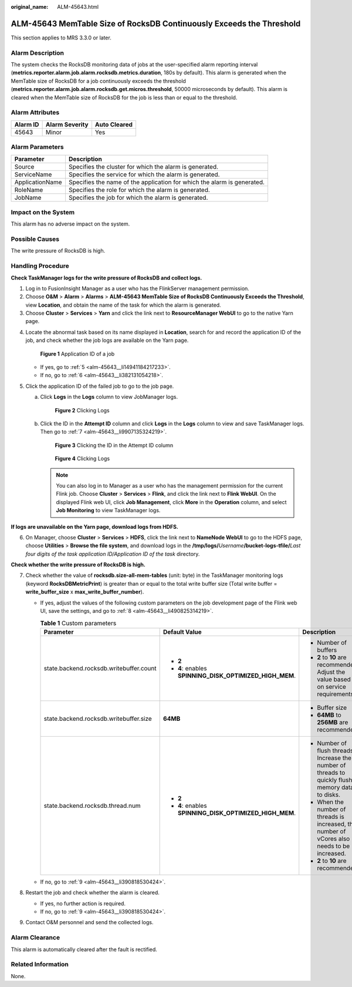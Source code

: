 :original_name: ALM-45643.html

.. _ALM-45643:

ALM-45643 MemTable Size of RocksDB Continuously Exceeds the Threshold
=====================================================================

This section applies to MRS 3.3.0 or later.

Alarm Description
-----------------

The system checks the RocksDB monitoring data of jobs at the user-specified alarm reporting interval (**metrics.reporter.alarm.job.alarm.rocksdb.metrics.duration**, 180s by default). This alarm is generated when the MemTable size of RocksDB for a job continuously exceeds the threshold (**metrics.reporter.alarm.job.alarm.rocksdb.get.micros.threshold**, 50000 microseconds by default). This alarm is cleared when the MemTable size of RocksDB for the job is less than or equal to the threshold.

Alarm Attributes
----------------

======== ============== ============
Alarm ID Alarm Severity Auto Cleared
======== ============== ============
45643    Minor          Yes
======== ============== ============

Alarm Parameters
----------------

+-----------------+-------------------------------------------------------------------------+
| Parameter       | Description                                                             |
+=================+=========================================================================+
| Source          | Specifies the cluster for which the alarm is generated.                 |
+-----------------+-------------------------------------------------------------------------+
| ServiceName     | Specifies the service for which the alarm is generated.                 |
+-----------------+-------------------------------------------------------------------------+
| ApplicationName | Specifies the name of the application for which the alarm is generated. |
+-----------------+-------------------------------------------------------------------------+
| RoleName        | Specifies the role for which the alarm is generated.                    |
+-----------------+-------------------------------------------------------------------------+
| JobName         | Specifies the job for which the alarm is generated.                     |
+-----------------+-------------------------------------------------------------------------+

Impact on the System
--------------------

This alarm has no adverse impact on the system.

Possible Causes
---------------

The write pressure of RocksDB is high.

Handling Procedure
------------------

**Check TaskManager logs for the write pressure of RocksDB and collect logs.**

#. Log in to FusionInsight Manager as a user who has the FlinkServer management permission.
#. Choose **O&M** > **Alarm** > **Alarms** > **ALM-45643 MemTable Size of RocksDB Continuously Exceeds the Threshold**, view **Location**, and obtain the name of the task for which the alarm is generated.
#. Choose **Cluster** > **Services** > **Yarn** and click the link next to **ResourceManager WebUI** to go to the native Yarn page.

4. Locate the abnormal task based on its name displayed in **Location**, search for and record the application ID of the job, and check whether the job logs are available on the Yarn page.


   .. figure:: /_static/images/en-us_image_0000001971808442.png
      :alt: **Figure 1** Application ID of a job

      **Figure 1** Application ID of a job

   -  If yes, go to :ref:`5 <alm-45643__li14941184217233>`.
   -  If no, go to :ref:`6 <alm-45643__li382131054218>`.

5. .. _alm-45643__li14941184217233:

   Click the application ID of the failed job to go to the job page.

   a. Click **Logs** in the **Logs** column to view JobManager logs.


      .. figure:: /_static/images/en-us_image_0000002008248449.png
         :alt: **Figure 2** Clicking Logs

         **Figure 2** Clicking Logs

   b. Click the ID in the **Attempt ID** column and click **Logs** in the **Logs** column to view and save TaskManager logs. Then go to :ref:`7 <alm-45643__li9907135324219>`.


      .. figure:: /_static/images/en-us_image_0000001971648702.png
         :alt: **Figure 3** Clicking the ID in the Attempt ID column

         **Figure 3** Clicking the ID in the Attempt ID column


      .. figure:: /_static/images/en-us_image_0000002008129021.png
         :alt: **Figure 4** Clicking Logs

         **Figure 4** Clicking Logs

      .. note::

         You can also log in to Manager as a user who has the management permission for the current Flink job. Choose **Cluster** > **Services** > **Flink**, and click the link next to **Flink WebUI**. On the displayed Flink web UI, click **Job Management**, click **More** in the **Operation** column, and select **Job Monitoring** to view TaskManager logs.

**If logs are unavailable on the Yarn page, download logs from HDFS.**

6. .. _alm-45643__li382131054218:

   On Manager, choose **Cluster** > **Services** > **HDFS**, click the link next to **NameNode WebUI** to go to the HDFS page, choose **Utilities** > **Browse the file system**, and download logs in the **/tmp/logs/**\ *Username*\ **/bucket-logs-tfile/**\ *Last four digits of the task application ID/Application ID of the task* directory.

**Check whether the write pressure of RocksDB is high.**

7. .. _alm-45643__li9907135324219:

   Check whether the value of **rocksdb.size-all-mem-tables** (unit: byte) in the TaskManager monitoring logs (keyword **RocksDBMetricPrint**) is greater than or equal to the total write buffer size (Total write buffer = **write_buffer_size** x **max_write_buffer_number**).

   -  If yes, adjust the values of the following custom parameters on the job development page of the Flink web UI, save the settings, and go to :ref:`8 <alm-45643__li490825314219>`.

      .. table:: **Table 1** Custom parameters

         +-----------------------------------------+---------------------------------------------------------+---------------------------------------------------------------------------------------------------+
         | Parameter                               | Default Value                                           | Description                                                                                       |
         +=========================================+=========================================================+===================================================================================================+
         | state.backend.rocksdb.writebuffer.count | -  **2**                                                | -  Number of buffers                                                                              |
         |                                         | -  **4**: enables **SPINNING_DISK_OPTIMIZED_HIGH_MEM**. | -  **2** to **10** are recommended. Adjust the value based on service requirements.               |
         +-----------------------------------------+---------------------------------------------------------+---------------------------------------------------------------------------------------------------+
         | state.backend.rocksdb.writebuffer.size  | **64MB**                                                | -  Buffer size                                                                                    |
         |                                         |                                                         | -  **64MB** to **256MB** are recommended.                                                         |
         +-----------------------------------------+---------------------------------------------------------+---------------------------------------------------------------------------------------------------+
         | state.backend.rocksdb.thread.num        | -  **2**                                                | -  Number of flush threads. Increase the number of threads to quickly flush memory data to disks. |
         |                                         | -  **4**: enables **SPINNING_DISK_OPTIMIZED_HIGH_MEM**. | -  When the number of threads is increased, the number of vCores also needs to be increased.      |
         |                                         |                                                         | -  **2** to **10** are recommended.                                                               |
         +-----------------------------------------+---------------------------------------------------------+---------------------------------------------------------------------------------------------------+

   -  If no, go to :ref:`9 <alm-45643__li390818530424>`.

8. .. _alm-45643__li490825314219:

   Restart the job and check whether the alarm is cleared.

   -  If yes, no further action is required.
   -  If no, go to :ref:`9 <alm-45643__li390818530424>`.

9. .. _alm-45643__li390818530424:

   Contact O&M personnel and send the collected logs.

Alarm Clearance
---------------

This alarm is automatically cleared after the fault is rectified.

Related Information
-------------------

None.
